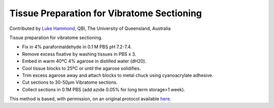 Tissue Preparation for Vibratome Sectioning
========================================================================================================

.. sectionauthor:: lukehammond <l.hammond@uq.edu.au>

Contributed by `Luke Hammond <http://web.qbi.uq.edu.au/microscopy/>`__, QBI, The University of Queensland, Australia

Tissue preparation for vibratome sectioning.








- Fix in 4% paraformaldehyde in 0.1 M PBS pH 7.2-7.4.


- Remove excess fixative by washing tissues in PBS x 3.


- Embed in warm 40ºC 4% agarose in distilled water (dH20).


- Cool tissue blocks to 25ºC or until the agarose solidifies.


- Trim excess agarose away and attach blocks to metal chuck using cyanoacrylate adhesive.


- Cut sections to 30-50µm Vibratome sections.


- Collect sections in 0.1M PBS (add azide 0.05% for long term storage>1 week).







This method is based, with permission, on an original protocol available `here <http://web.qbi.uq.edu.au/microscopy/?page_id=458>`_.
